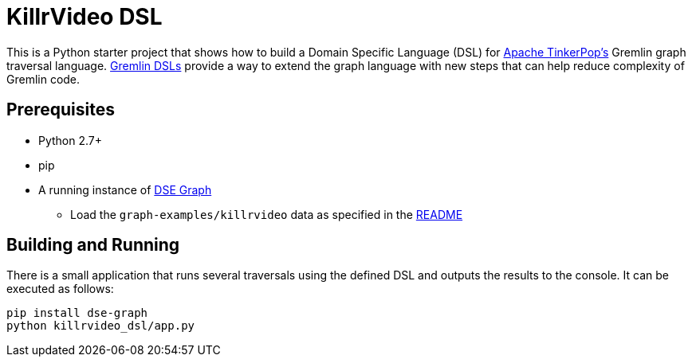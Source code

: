 KillrVideo DSL
==============

This is a Python starter project that shows how to build a Domain Specific Language (DSL) for
link:http://tinkerpop.apache.org/[Apache TinkerPop's] Gremlin graph traversal language.
link:http://tinkerpop.apache.org/docs/current/reference/#dsl[Gremlin DSLs] provide a way to extend the graph language
with new steps that can help reduce complexity of Gremlin code.

Prerequisites
-------------

* Python 2.7+
* pip
* A running instance of link:https://www.datastax.com/products/datastax-enterprise-graph[DSE Graph]
** Load the `graph-examples/killrvideo` data as specified in the link:https://github.com/datastax/graph-examples/blob/master/killrvideo/README.md[README]

Building and Running
--------------------

There is a small application that runs several traversals using the defined DSL and outputs the results to the
console. It can be executed as follows:

[source,text]
pip install dse-graph
python killrvideo_dsl/app.py
